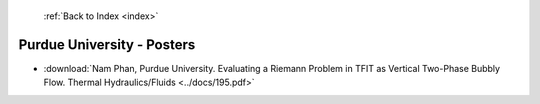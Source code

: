  :ref:`Back to Index <index>`

Purdue University - Posters
---------------------------

* :download:`Nam Phan, Purdue University. Evaluating a Riemann Problem in TFIT as Vertical Two-Phase Bubbly Flow. Thermal Hydraulics/Fluids <../docs/195.pdf>`
